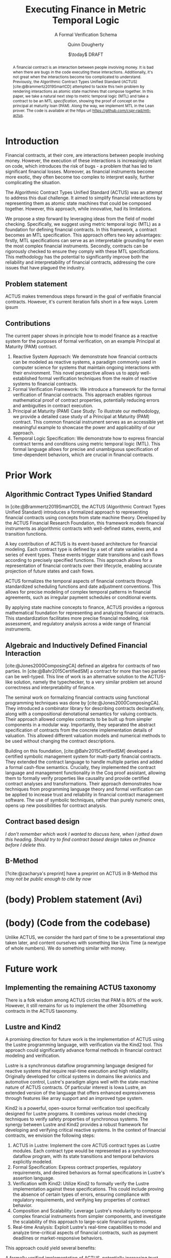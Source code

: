 #+TITLE: Executing Finance in Metric Temporal Logic
#+SUBTITLE: A Formal Verification Schema
#+AUTHOR: Quinn Dougherty
#+EMAIL: quinn@casper.network
#+DATE: $\today$ DRAFT
#+BIBLIOGRAPHY: ./b.bib

#+BEGIN_abstract
A financial contract is an interaction between people involving money. It is bad when there are bugs in the code executing these interactions. Additionally, it's not great when the interactions become too complicated to understand. Previously, the Algorithmic Contract Types Unified Standard (ACTUS) [cite:@Brammertz2019SmartCD] attempted to tackle this twin problem by rendering interactions as atomic state machines that compose together. In this paper, we take a natural next step to metric temporal logic (MTL) and take a contract to be an MTL /specification/, showing the proof of concept on the principal at maturity loan (PAM). Along the way, we implement MTL in the Lean prover. The code is available at the https url https://github.com/cspr-rad/mtl-actus.
#+END_abstract

* Introduction
Financial contracts, at their core, are interactions between people involving money. However, the execution of these interactions is increasingly reliant on code, which introduces the risk of bugs - a problem that has led to significant financial losses. Moreover, as financial instruments become more exotic, they often become too complex to interpret easily, further complicating the situation.

The Algorithmic Contract Types Unified Standard (ACTUS) was an attempt to address this dual challenge. It aimed to simplify financial interactions by representing them as atomic state machines that could be composed together. However, this approach, while innovative, had its limitations.

We propose a step forward by leveraging ideas from the field of model checking. Specifically, we suggest using metric temporal logic (MTL) as a foundation for defining financial contracts. In this framework, a contract becomes an MTL specification. This approach offers two key advantages: firstly, MTL specifications can serve as an interpretable grounding for even the most complex financial instruments. Secondly, contracts can be rigorously checked to ensure they comply with these MTL specifications.
This methodology has the potential to significantly improve both the reliability and interpretability of financial contracts, addressing the core issues that have plagued the industry.
** Problem statement
ACTUS makes tremendous steps forward in the goal of verifiable financial contracts. However, it's current iteration falls short in a few ways. Lorem ipsum
** Contributions
The current paper shows in principle how to model finance as a reactive system for the purposes of formal verification, on an example Principal at Maturity (PAM) contract.

1. Reactive System Approach: We demonstrate how financial contracts can be modeled as reactive systems, a paradigm commonly used in computer science for systems that maintain ongoing interactions with their environment. This novel perspective allows us to apply well-established formal verification techniques from the realm of reactive systems to financial contracts.
2. Formal Verification Framework: We introduce a framework for the formal verification of financial contracts. This approach enables rigorous mathematical proof of contract properties, potentially reducing errors and ambiguities in contract execution.
3. Principal at Maturity (PAM) Case Study: To illustrate our methodology, we provide a detailed case study of a Principal at Maturity (PAM) contract. This common financial instrument serves as an accessible yet meaningful example to showcase the power and applicability of our approach.
4. Temporal Logic Specification: We demonstrate how to express financial contract terms and conditions using metric temporal logic (MTL). This formal language allows for precise and unambiguous specification of time-dependent behaviors, which are crucial in financial contracts.
* Prior Work
** Algorithmic Contract Types Unified Standard
In [cite:@Brammertz2019SmartCD], the ACTUS (Algorithmic Contract Types Unified Standard) introduces a formalized approach to representing financial contracts using concepts from state machine theory. Developed by the ACTUS Financial Research Foundation, this framework models financial instruments as algorithmic contracts with well-defined states, events, and transition functions.

A key contribution of ACTUS is its event-based architecture for financial modeling. Each contract type is defined by a set of state variables and a series of event types. These events trigger state transitions and cash flows according to precisely specified functions. This approach allows for a representation of financial contracts over their lifecycle, enabling accurate projection of future states and cash flows.

ACTUS formalizes the temporal aspects of financial contracts through standardized scheduling functions and date adjustment conventions. This allows for precise modeling of complex temporal patterns in financial agreements, such as irregular payment schedules or conditional events.

By applying state machine concepts to finance, ACTUS provides a rigorous mathematical foundation for representing and analyzing financial contracts. This standardization facilitates more precise financial modeling, risk assessment, and regulatory analysis across a wide range of financial instruments.

** Algebraic and Inductively Defined Financial Interaction
[cite:@Jones2000ComposingCA] defined an algebra for contracts of two parties. In [cite:@Bahr2015CertifiedSM] a contract for more than two parties can be well-typed. This line of work is an alternative solution to the ACTUS-like solution, namely the typechecker, to a very similar problem set around correctness and interpretability of finance.

The seminal work on formalizing financial contracts using functional programming techniques was done by [cite:@Jones2000ComposingCA]. They introduced a combinator library for describing contracts declaratively, along with a compositional denotational semantics for valuing contracts. Their approach allowed complex contracts to be built up from simpler components in a modular way. Importantly, they separated the abstract specification of contracts from the concrete implementation details of valuation. This allowed different valuation models and numerical methods to be used without changing the contract descriptions.

Building on this foundation, [cite:@Bahr2015CertifiedSM] developed a certified symbolic management system for multi-party financial contracts. They extended the contract language to handle multiple parties and added a formal cash-flow semantics. Crucially, they implemented the contract language and management functionality in the Coq proof assistant, allowing them to formally verify properties like causality and provide certified contract analyses and transformations. Their approach demonstrates how techniques from programming language theory and formal verification can be applied to increase trust and reliability in financial contract management software. The use of symbolic techniques, rather than purely numeric ones, opens up new possibilities for contract analysis.

** Contract based design
/I don't remember which work I wanted to discuss here, when I jotted down this heading/. /Should try to find contract based design takes on finance before I delete this/.

** B-Method
[?cite:@zacharya's preprint] have a preprint on ACTUS in B-Method /this may not be public enough to cite by now/
* (body) Problem statement (Avi)
* (body) (Code from the codebase)
Unlike ACTUS, we consider the hard part of time to be a presentational step taken later, and content ourselves with something like Unix Time (a newtype of whole numbers). We do something similar with money.
* Future work
** Implementing the remaining ACTUS taxonomy
There is a folk wisdom among ACTUS circles that PAM is 80% of the work. However, it still remains for us to implement the other 30something contracts in the ACTUS taxonomy.
** Lustre and Kind2
A promising direction for future work is the implementation of ACTUS using the Lustre programming language, with verification via the Kind2 tool. This approach could significantly advance formal methods in financial contract modeling and verification.

Lustre is a synchronous dataflow programming language designed for reactive systems that require real-time execution and high reliability. Originally developed for critical systems in domains like avionics and automotive control, Lustre's paradigm aligns well with the state-machine nature of ACTUS contracts. Of particular interest is Iowa Lustre, an extended version of the language that offers enhanced expressiveness through features like array support and an improved type system.

Kind2 is a powerful, open-source formal verification tool specifically designed for Lustre programs. It combines various model checking techniques to verify safety properties of synchronous systems. The synergy between Lustre and Kind2 provides a robust framework for developing and verifying critical reactive systems.
In the context of financial contracts, we envision the following steps:

1. ACTUS in Lustre: Implement the core ACTUS contract types as Lustre modules. Each contract type would be represented as a synchronous dataflow program, with its state transitions and temporal behaviors explicitly modeled.
2. Formal Specification: Express contract properties, regulatory requirements, and desired behaviors as formal specifications in Lustre's assertion language.
3. Verification with Kind2: Utilize Kind2 to formally verify the Lustre implementation against these specifications. This could include proving the absence of certain types of errors, ensuring compliance with regulatory requirements, and verifying key properties of contract behavior.
4. Composition and Scalability: Leverage Lustre's modularity to compose complex financial instruments from simpler components, and investigate the scalability of this approach to large-scale financial systems.
5. Real-time Analysis: Exploit Lustre's real-time capabilities to model and analyze time-critical aspects of financial contracts, such as payment deadlines or market-responsive behaviors.

This approach could yield several benefits:

A formally verified implementation of ACTUS, potentially increasing trust and reliability in financial contract systems.
New methodologies for designing and analyzing financial contracts using formal methods.
Improved tools for regulatory compliance and risk assessment in the financial sector.
A bridge between the financial modeling and formal methods communities, fostering interdisciplinary collaboration.

Challenges to address would include managing the learning curve for financial experts unfamiliar with Lustre, and potentially extending Lustre or developing domain-specific libraries to fully capture complex financial concepts.
By pursuing this direction, we aim to further advance the application of formal methods to financial contracts, potentially leading to more robust, verifiable, and transparent financial systems.
* Conclusion
* Bibliography
#+PRINT_BIBLIOGRAPHY:
